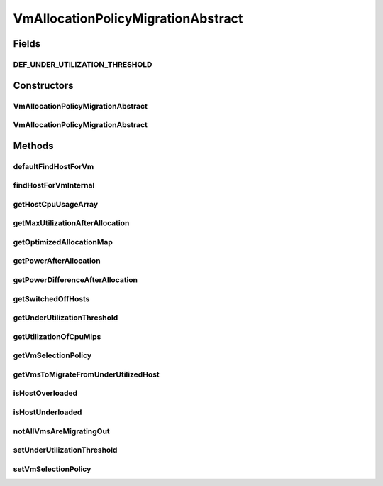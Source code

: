 .. java:import:: org.cloudbus.cloudsim.allocationpolicies VmAllocationPolicy

.. java:import:: org.cloudbus.cloudsim.allocationpolicies VmAllocationPolicyAbstract

.. java:import:: org.cloudbus.cloudsim.hosts Host

.. java:import:: org.cloudbus.cloudsim.selectionpolicies VmSelectionPolicy

.. java:import:: org.cloudbus.cloudsim.vms Vm

.. java:import:: org.slf4j Logger

.. java:import:: org.slf4j LoggerFactory

.. java:import:: java.util.function BiFunction

.. java:import:: java.util.function Function

.. java:import:: java.util.function Predicate

.. java:import:: java.util.stream Collectors

.. java:import:: java.util.stream Stream

VmAllocationPolicyMigrationAbstract
===================================

.. java:package:: org.cloudbus.cloudsim.allocationpolicies.migration
   :noindex:

.. java:type:: public abstract class VmAllocationPolicyMigrationAbstract extends VmAllocationPolicyAbstract implements VmAllocationPolicyMigration

   An abstract VM allocation policy that dynamically optimizes the VM allocation (placement) using migration. \ **It's a Best Fit policy which selects the Host with most efficient power usage to place a given VM.**\  Such a behaviour can be overridden by sub-classes.

   If you are using any algorithms, policies or workload included in the power package please cite the following paper:

   ..

   * \ `Anton Beloglazov, and Rajkumar Buyya, "Optimal Online Deterministic Algorithms and Adaptive Heuristics for Energy and Performance Efficient Dynamic Consolidation of Virtual Machines in Cloud Data Centers", Concurrency and Computation: Practice and Experience (CCPE), Volume 24, Issue 13, Pages: 1397-1420, John Wiley and Sons, Ltd, New York, USA, 2012 <https://doi.org/10.1002/cpe.1867>`_\

   :author: Anton Beloglazov, Manoel Campos da Silva Filho

Fields
------
DEF_UNDER_UTILIZATION_THRESHOLD
^^^^^^^^^^^^^^^^^^^^^^^^^^^^^^^

.. java:field:: public static final double DEF_UNDER_UTILIZATION_THRESHOLD
   :outertype: VmAllocationPolicyMigrationAbstract

Constructors
------------
VmAllocationPolicyMigrationAbstract
^^^^^^^^^^^^^^^^^^^^^^^^^^^^^^^^^^^

.. java:constructor:: public VmAllocationPolicyMigrationAbstract(VmSelectionPolicy vmSelectionPolicy)
   :outertype: VmAllocationPolicyMigrationAbstract

   Creates a VmAllocationPolicy. It uses a \ :java:ref:`default under utilization threshold <DEF_UNDER_UTILIZATION_THRESHOLD>`\ .

   :param vmSelectionPolicy: the policy that defines how VMs are selected for migration

VmAllocationPolicyMigrationAbstract
^^^^^^^^^^^^^^^^^^^^^^^^^^^^^^^^^^^

.. java:constructor:: public VmAllocationPolicyMigrationAbstract(VmSelectionPolicy vmSelectionPolicy, BiFunction<VmAllocationPolicy, Vm, Optional<Host>> findHostForVmFunction)
   :outertype: VmAllocationPolicyMigrationAbstract

   Creates a new VmAllocationPolicy, changing the \ :java:ref:`Function`\  to select a Host for a Vm. It uses a \ :java:ref:`default under utilization threshold <DEF_UNDER_UTILIZATION_THRESHOLD>`\ .

   :param vmSelectionPolicy: the policy that defines how VMs are selected for migration
   :param findHostForVmFunction: a \ :java:ref:`Function`\  to select a Host for a given Vm. Passing null makes the Function to be set as the default \ :java:ref:`findHostForVm(Vm)`\ .

   **See also:** :java:ref:`VmAllocationPolicy.setFindHostForVmFunction(java.util.function.BiFunction)`, :java:ref:`.setUnderUtilizationThreshold(double)`

Methods
-------
defaultFindHostForVm
^^^^^^^^^^^^^^^^^^^^

.. java:method:: @Override protected Optional<Host> defaultFindHostForVm(Vm vm)
   :outertype: VmAllocationPolicyMigrationAbstract

findHostForVmInternal
^^^^^^^^^^^^^^^^^^^^^

.. java:method:: protected Optional<Host> findHostForVmInternal(Vm vm, Stream<Host> hostStream)
   :outertype: VmAllocationPolicyMigrationAbstract

   Applies additional filters to the Hosts Stream and performs the actual Host selection. This method is a Stream's final operation, that it, it closes the Stream and returns an \ :java:ref:`Optional`\  value.

   This method can be overridden by sub-classes to change the method used to select the Host for the given VM.

   :param vm: the VM to find a Host to be placed into
   :param hostStream: a \ :java:ref:`Stream`\  containing the Hosts after passing the basic filtering
   :return: an \ :java:ref:`Optional`\  containing a suitable Host to place the VM or an empty \ :java:ref:`Optional`\  if not found

   **See also:** :java:ref:`.findHostForVm(Vm,Set)`, :java:ref:`.additionalHostFilters(Vm,Stream)`

getHostCpuUsageArray
^^^^^^^^^^^^^^^^^^^^

.. java:method:: protected double[] getHostCpuUsageArray(Host host)
   :outertype: VmAllocationPolicyMigrationAbstract

   Gets all CPU utilization values from the \ :java:ref:`Host.getUtilizationHistorySum()`\  as an array.

   :param host: the Host to get the CPU utilization values
   :return: the utilization values array

getMaxUtilizationAfterAllocation
^^^^^^^^^^^^^^^^^^^^^^^^^^^^^^^^

.. java:method:: protected double getMaxUtilizationAfterAllocation(Host host, Vm vm)
   :outertype: VmAllocationPolicyMigrationAbstract

   Gets the max power consumption of a host after placement of a candidate VM. The VM is not in fact placed at the host. We assume that load is balanced between PEs. The only restriction is: VM's max MIPS less than PE's MIPS

   :param host: the host
   :param vm: the vm
   :return: the power after allocation

getOptimizedAllocationMap
^^^^^^^^^^^^^^^^^^^^^^^^^

.. java:method:: @Override public Map<Vm, Host> getOptimizedAllocationMap(List<? extends Vm> vmList)
   :outertype: VmAllocationPolicyMigrationAbstract

getPowerAfterAllocation
^^^^^^^^^^^^^^^^^^^^^^^

.. java:method:: protected double getPowerAfterAllocation(Host host, Vm vm)
   :outertype: VmAllocationPolicyMigrationAbstract

   Gets the power consumption of a host after the supposed placement of a candidate VM. The VM is not in fact placed at the host.

   :param host: the host to check the power consumption
   :param vm: the candidate vm
   :return: the host power consumption after the supposed VM placement or 0 if the power consumption could not be determined

getPowerDifferenceAfterAllocation
^^^^^^^^^^^^^^^^^^^^^^^^^^^^^^^^^

.. java:method:: protected double getPowerDifferenceAfterAllocation(Host host, Vm vm)
   :outertype: VmAllocationPolicyMigrationAbstract

   Gets the power consumption different after the supposed placement of a VM into a given Host and the original Host power consumption.

   :param host: the host to check the power consumption
   :param vm: the candidate vm
   :return: the host power consumption different after the supposed VM placement or 0 if the power consumption could not be determined

getSwitchedOffHosts
^^^^^^^^^^^^^^^^^^^

.. java:method:: protected List<Host> getSwitchedOffHosts()
   :outertype: VmAllocationPolicyMigrationAbstract

   Gets the switched off hosts.

   :return: the switched off hosts

getUnderUtilizationThreshold
^^^^^^^^^^^^^^^^^^^^^^^^^^^^

.. java:method:: @Override public double getUnderUtilizationThreshold()
   :outertype: VmAllocationPolicyMigrationAbstract

getUtilizationOfCpuMips
^^^^^^^^^^^^^^^^^^^^^^^

.. java:method:: protected double getUtilizationOfCpuMips(Host host)
   :outertype: VmAllocationPolicyMigrationAbstract

   Gets the utilization of the CPU in MIPS for the current potentially allocated VMs.

   :param host: the host
   :return: the utilization of the CPU in MIPS

getVmSelectionPolicy
^^^^^^^^^^^^^^^^^^^^

.. java:method:: @Override public VmSelectionPolicy getVmSelectionPolicy()
   :outertype: VmAllocationPolicyMigrationAbstract

getVmsToMigrateFromUnderUtilizedHost
^^^^^^^^^^^^^^^^^^^^^^^^^^^^^^^^^^^^

.. java:method:: protected List<? extends Vm> getVmsToMigrateFromUnderUtilizedHost(Host host)
   :outertype: VmAllocationPolicyMigrationAbstract

   Gets the VMs to migrate from under utilized host.

   :param host: the host
   :return: the vms to migrate from under utilized host

isHostOverloaded
^^^^^^^^^^^^^^^^

.. java:method:: @Override public boolean isHostOverloaded(Host host)
   :outertype: VmAllocationPolicyMigrationAbstract

   {@inheritDoc} It's based on current CPU usage.

   :param host: {@inheritDoc}
   :return: {@inheritDoc}

isHostUnderloaded
^^^^^^^^^^^^^^^^^

.. java:method:: @Override public boolean isHostUnderloaded(Host host)
   :outertype: VmAllocationPolicyMigrationAbstract

   Checks if a host is under utilized, based on current CPU usage.

   :param host: the host
   :return: true, if the host is under utilized; false otherwise

notAllVmsAreMigratingOut
^^^^^^^^^^^^^^^^^^^^^^^^

.. java:method:: protected boolean notAllVmsAreMigratingOut(Host host)
   :outertype: VmAllocationPolicyMigrationAbstract

   Checks if all VMs of a Host are \ **NOT**\  migrating out. In this case, the given Host will not be selected as an underloaded Host at the current moment. That is: not all VMs are migrating out if at least one VM isn't in migration process.

   :param host: the host to check
   :return: true if at least one VM isn't migrating, false if all VMs are migrating

setUnderUtilizationThreshold
^^^^^^^^^^^^^^^^^^^^^^^^^^^^

.. java:method:: @Override public void setUnderUtilizationThreshold(double underUtilizationThreshold)
   :outertype: VmAllocationPolicyMigrationAbstract

setVmSelectionPolicy
^^^^^^^^^^^^^^^^^^^^

.. java:method:: @Override public final void setVmSelectionPolicy(VmSelectionPolicy vmSelectionPolicy)
   :outertype: VmAllocationPolicyMigrationAbstract

